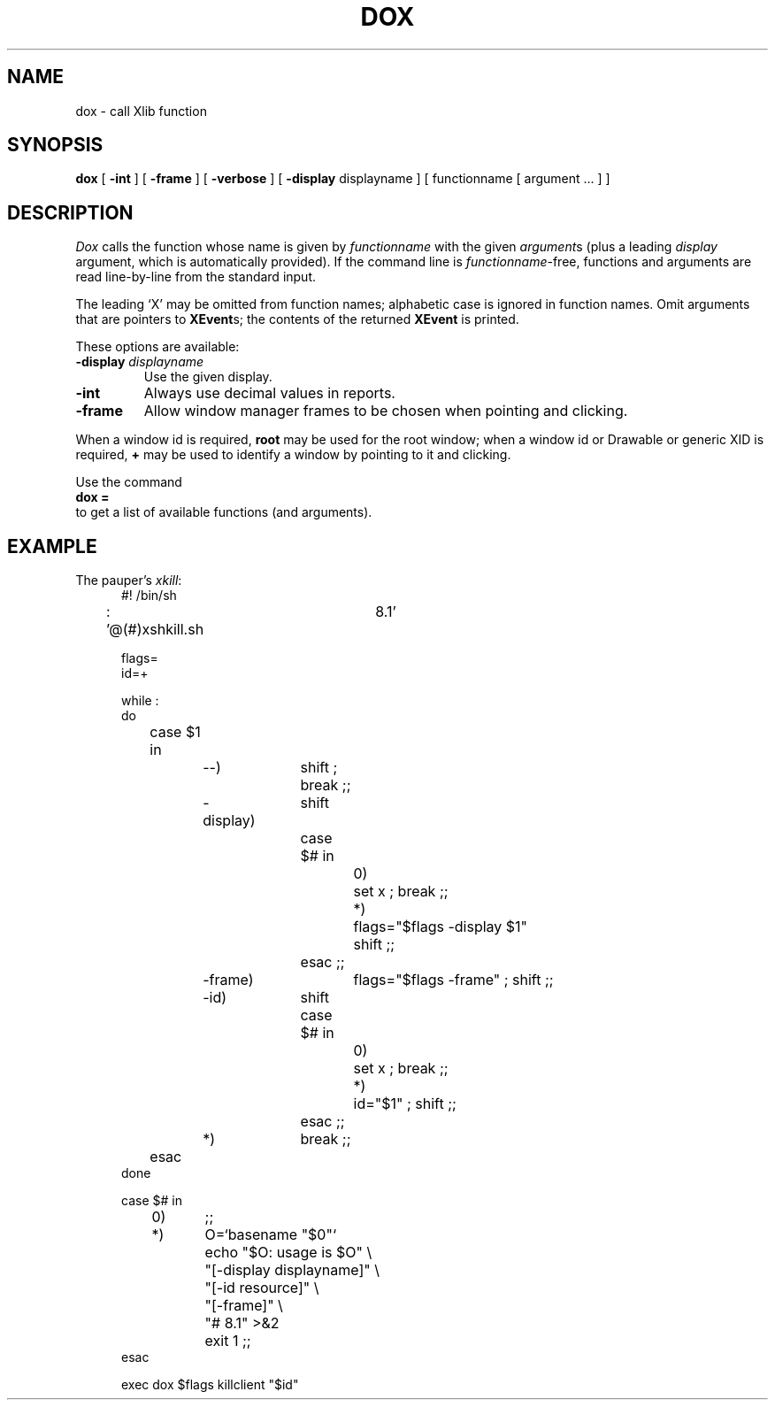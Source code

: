 .LC 5/23/94 @(#)dox.man	9.1
.. 1994    Arthur David Olson
.. 
.. The X Consortium, and any party obtaining a copy of these files from
.. the X Consortium, directly or indirectly, is granted, free of charge, a
.. full and unrestricted irrevocable, world-wide, paid up, royalty-free,
.. nonexclusive right and license to deal in this software and
.. documentation files (the "Software"), including without limitation the
.. rights to use, copy, modify, merge, publish, distribute, sublicense,
.. and/or sell copies of the Software, and to permit persons who receive
.. copies from any such party to do so.  This license includes without
.. limitation a license to do the foregoing actions under any patents of
.. the party supplying this software to the X Consortium.
.TH DOX 1E \*(eH
.SH NAME
dox \- call Xlib function
.SH SYNOPSIS
.B dox
[
.B \-int 
] [
.B \-frame
] [
.B \-verbose
] [
.B \-display
displayname
] [ functionname [ argument ... ] ]
.= dox
.SH DESCRIPTION
.I Dox
calls the function whose name is given by
.I functionname
with the given
.IR argument s
(plus a leading
.I display
argument, which is automatically provided).
If the command line is
.IR functionname -free,
functions and arguments are read line-by-line from the standard input.
.PP
The leading `X' may be omitted from
function names;
alphabetic case is ignored in
function names.
Omit arguments that are pointers to
.BR XEvent s;
the contents of the returned
.B XEvent
is printed.
.PP
These options are available:
.TP
.BI "\-display " displayname
Use the given display.
.TP
.BI "\-int "
Always use decimal values in reports.
.TP
.BI "\-frame "
Allow window manager frames to be chosen when pointing and clicking.
.PP
When a window id is required,
.B root
may be used for the root window;
when a window id or Drawable or generic XID is required,
.B +
may be used to identify a window by pointing to it and clicking.
.PP
Use the command
.br
.ti +.5i
.B dox =
.br
to get a list of available functions (and arguments).
.SH EXAMPLE
The pauper's
.IR xkill :
.nf
.in +.5i
#! /bin/sh

: '@(#)xshkill.sh	8.1'

flags=
id=+

while :
do
	case $1 in
		--)		shift ; break ;;
		-display)	shift
				case $# in
					0)	set x ; break ;;
					*)	flags="$flags -display $1"
						shift ;;
				esac ;;
		-frame)		flags="$flags -frame" ; shift ;;
		-id)		shift
				case $# in
					0)	set x ; break ;;
					*)	id="$1" ; shift ;;
				esac ;;
		*)		break ;;
	esac
done

case $# in
	0)	;;
	*)	O=`basename "$0"`
		echo "$O: usage is $O" \e
			"[-display displayname]" \e
			"[-id resource]" \e
			"[-frame]" \e
			"# 8.1" >&2
		exit 1 ;;
esac

exec dox $flags killclient "$id"
.in -.5i
.fi
.. .SH "SEE ALSO"
.. awkx(1),
.. doc(1),
.. doxaw(1),
.. doxmu(1),
.. doxt(1)
